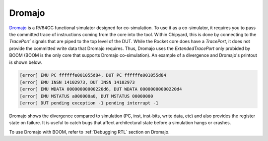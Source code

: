 Dromajo
===============================

`Dromajo <https://github.com/chipsalliance/dromajo/>`__ is a RV64GC functional simulator designed for co-simulation.
To use it as a co-simulator, it requires you to pass the committed trace of instructions coming from the core into the tool.
Within Chipyard, this is done by connecting to the `TracePort`` signals that are piped to the top level of the DUT.
While the Rocket core does have a `TracePort`, it does not provide the committed write data that Dromajo requires.
Thus, Dromajo uses the `ExtendedTracePort` only probided by BOOM (BOOM is the only core that supports Dromajo co-simulation).
An example of a divergence and Dromajo's printout is shown below.

.. code-block:: shell

    [error] EMU PC ffffffe001055d84, DUT PC ffffffe001055d84
    [error] EMU INSN 14102973, DUT INSN 14102973
    [error] EMU WDATA 00000000000220d6, DUT WDATA 00000000000220d4
    [error] EMU MSTATUS a000000a0, DUT MSTATUS 00000000
    [error] DUT pending exception -1 pending interrupt -1

Dromajo shows the divergence compared to simulation (PC, inst, inst-bits, write data, etc) and also provides the register state on failure.
It is useful to catch bugs that affect architectural state before a simulation hangs or crashes.

To use Dromajo with BOOM, refer to :ref:`Debugging RTL` section on Dromajo.
